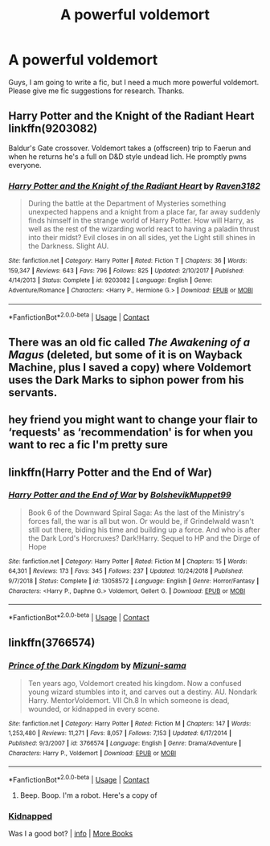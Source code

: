 #+TITLE: A powerful voldemort

* A powerful voldemort
:PROPERTIES:
:Author: gamergautham98
:Score: 5
:DateUnix: 1603275273.0
:DateShort: 2020-Oct-21
:FlairText: Recommendation
:END:
Guys, I am going to write a fic, but I need a much more powerful voldemort. Please give me fic suggestions for research. Thanks.


** Harry Potter and the Knight of the Radiant Heart linkffn(9203082)

Baldur's Gate crossover. Voldemort takes a (offscreen) trip to Faerun and when he returns he's a full on D&D style undead lich. He promptly pwns everyone.
:PROPERTIES:
:Author: streakermaximus
:Score: 3
:DateUnix: 1603276141.0
:DateShort: 2020-Oct-21
:END:

*** [[https://www.fanfiction.net/s/9203082/1/][*/Harry Potter and the Knight of the Radiant Heart/*]] by [[https://www.fanfiction.net/u/1718773/Raven3182][/Raven3182/]]

#+begin_quote
  During the battle at the Department of Mysteries something unexpected happens and a knight from a place far, far away suddenly finds himself in the strange world of Harry Potter. How will Harry, as well as the rest of the wizarding world react to having a paladin thrust into their midst? Evil closes in on all sides, yet the Light still shines in the Darkness. Slight AU.
#+end_quote

^{/Site/:} ^{fanfiction.net} ^{*|*} ^{/Category/:} ^{Harry} ^{Potter} ^{*|*} ^{/Rated/:} ^{Fiction} ^{T} ^{*|*} ^{/Chapters/:} ^{36} ^{*|*} ^{/Words/:} ^{159,347} ^{*|*} ^{/Reviews/:} ^{643} ^{*|*} ^{/Favs/:} ^{796} ^{*|*} ^{/Follows/:} ^{825} ^{*|*} ^{/Updated/:} ^{2/10/2017} ^{*|*} ^{/Published/:} ^{4/14/2013} ^{*|*} ^{/Status/:} ^{Complete} ^{*|*} ^{/id/:} ^{9203082} ^{*|*} ^{/Language/:} ^{English} ^{*|*} ^{/Genre/:} ^{Adventure/Romance} ^{*|*} ^{/Characters/:} ^{<Harry} ^{P.,} ^{Hermione} ^{G.>} ^{*|*} ^{/Download/:} ^{[[http://www.ff2ebook.com/old/ffn-bot/index.php?id=9203082&source=ff&filetype=epub][EPUB]]} ^{or} ^{[[http://www.ff2ebook.com/old/ffn-bot/index.php?id=9203082&source=ff&filetype=mobi][MOBI]]}

--------------

*FanfictionBot*^{2.0.0-beta} | [[https://github.com/FanfictionBot/reddit-ffn-bot/wiki/Usage][Usage]] | [[https://www.reddit.com/message/compose?to=tusing][Contact]]
:PROPERTIES:
:Author: FanfictionBot
:Score: 2
:DateUnix: 1603276163.0
:DateShort: 2020-Oct-21
:END:


** There was an old fic called /The Awakening of a Magus/ (deleted, but some of it is on Wayback Machine, plus I saved a copy) where Voldemort uses the Dark Marks to siphon power from his servants.
:PROPERTIES:
:Author: Omeganian
:Score: 2
:DateUnix: 1603281567.0
:DateShort: 2020-Oct-21
:END:


** hey friend you might want to change your flair to ‘requests' as ‘recommendation' is for when you want to rec a fic I'm pretty sure
:PROPERTIES:
:Author: karigan_g
:Score: 1
:DateUnix: 1603289858.0
:DateShort: 2020-Oct-21
:END:


** linkffn(Harry Potter and the End of War)
:PROPERTIES:
:Author: OptimusRatchet
:Score: 1
:DateUnix: 1603295261.0
:DateShort: 2020-Oct-21
:END:

*** [[https://www.fanfiction.net/s/13058572/1/][*/Harry Potter and the End of War/*]] by [[https://www.fanfiction.net/u/10461539/BolshevikMuppet99][/BolshevikMuppet99/]]

#+begin_quote
  Book 6 of the Downward Spiral Saga: As the last of the Ministry's forces fall, the war is all but won. Or would be, if Grindelwald wasn't still out there, biding his time and building up a force. And who is after the Dark Lord's Horcruxes? Dark!Harry. Sequel to HP and the Dirge of Hope
#+end_quote

^{/Site/:} ^{fanfiction.net} ^{*|*} ^{/Category/:} ^{Harry} ^{Potter} ^{*|*} ^{/Rated/:} ^{Fiction} ^{M} ^{*|*} ^{/Chapters/:} ^{15} ^{*|*} ^{/Words/:} ^{64,301} ^{*|*} ^{/Reviews/:} ^{173} ^{*|*} ^{/Favs/:} ^{345} ^{*|*} ^{/Follows/:} ^{237} ^{*|*} ^{/Updated/:} ^{10/24/2018} ^{*|*} ^{/Published/:} ^{9/7/2018} ^{*|*} ^{/Status/:} ^{Complete} ^{*|*} ^{/id/:} ^{13058572} ^{*|*} ^{/Language/:} ^{English} ^{*|*} ^{/Genre/:} ^{Horror/Fantasy} ^{*|*} ^{/Characters/:} ^{<Harry} ^{P.,} ^{Daphne} ^{G.>} ^{Voldemort,} ^{Gellert} ^{G.} ^{*|*} ^{/Download/:} ^{[[http://www.ff2ebook.com/old/ffn-bot/index.php?id=13058572&source=ff&filetype=epub][EPUB]]} ^{or} ^{[[http://www.ff2ebook.com/old/ffn-bot/index.php?id=13058572&source=ff&filetype=mobi][MOBI]]}

--------------

*FanfictionBot*^{2.0.0-beta} | [[https://github.com/FanfictionBot/reddit-ffn-bot/wiki/Usage][Usage]] | [[https://www.reddit.com/message/compose?to=tusing][Contact]]
:PROPERTIES:
:Author: FanfictionBot
:Score: 1
:DateUnix: 1603295289.0
:DateShort: 2020-Oct-21
:END:


** linkffn(3766574)
:PROPERTIES:
:Author: floramarche
:Score: 1
:DateUnix: 1603327286.0
:DateShort: 2020-Oct-22
:END:

*** [[https://www.fanfiction.net/s/3766574/1/][*/Prince of the Dark Kingdom/*]] by [[https://www.fanfiction.net/u/1355498/Mizuni-sama][/Mizuni-sama/]]

#+begin_quote
  Ten years ago, Voldemort created his kingdom. Now a confused young wizard stumbles into it, and carves out a destiny. AU. Nondark Harry. MentorVoldemort. VII Ch.8 In which someone is dead, wounded, or kidnapped in every scene.
#+end_quote

^{/Site/:} ^{fanfiction.net} ^{*|*} ^{/Category/:} ^{Harry} ^{Potter} ^{*|*} ^{/Rated/:} ^{Fiction} ^{M} ^{*|*} ^{/Chapters/:} ^{147} ^{*|*} ^{/Words/:} ^{1,253,480} ^{*|*} ^{/Reviews/:} ^{11,271} ^{*|*} ^{/Favs/:} ^{8,057} ^{*|*} ^{/Follows/:} ^{7,153} ^{*|*} ^{/Updated/:} ^{6/17/2014} ^{*|*} ^{/Published/:} ^{9/3/2007} ^{*|*} ^{/id/:} ^{3766574} ^{*|*} ^{/Language/:} ^{English} ^{*|*} ^{/Genre/:} ^{Drama/Adventure} ^{*|*} ^{/Characters/:} ^{Harry} ^{P.,} ^{Voldemort} ^{*|*} ^{/Download/:} ^{[[http://www.ff2ebook.com/old/ffn-bot/index.php?id=3766574&source=ff&filetype=epub][EPUB]]} ^{or} ^{[[http://www.ff2ebook.com/old/ffn-bot/index.php?id=3766574&source=ff&filetype=mobi][MOBI]]}

--------------

*FanfictionBot*^{2.0.0-beta} | [[https://github.com/FanfictionBot/reddit-ffn-bot/wiki/Usage][Usage]] | [[https://www.reddit.com/message/compose?to=tusing][Contact]]
:PROPERTIES:
:Author: FanfictionBot
:Score: 1
:DateUnix: 1603327304.0
:DateShort: 2020-Oct-22
:END:

**** Beep. Boop. I'm a robot. Here's a copy of

*** [[https://snewd.com/ebooks/kidnapped/][Kidnapped]]
    :PROPERTIES:
    :CUSTOM_ID: kidnapped
    :END:
Was I a good bot? | [[https://www.reddit.com/user/Reddit-Book-Bot/][info]] | [[https://old.reddit.com/user/Reddit-Book-Bot/comments/i15x1d/full_list_of_books_and_commands/][More Books]]
:PROPERTIES:
:Author: Reddit-Book-Bot
:Score: 0
:DateUnix: 1603327318.0
:DateShort: 2020-Oct-22
:END:

